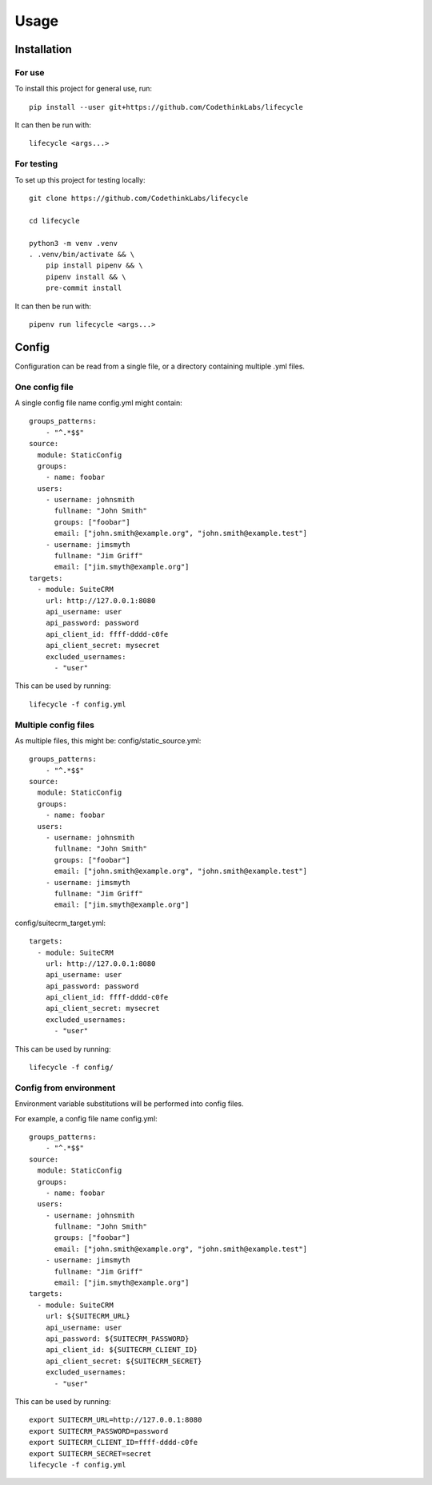 Usage
=====

Installation
------------

For use
~~~~~~~

To install this project for general use, run::

    pip install --user git+https://github.com/CodethinkLabs/lifecycle

It can then be run with::

    lifecycle <args...>

For testing
~~~~~~~~~~~

To set up this project for testing locally::

    git clone https://github.com/CodethinkLabs/lifecycle

    cd lifecycle

    python3 -m venv .venv
    . .venv/bin/activate && \
        pip install pipenv && \
        pipenv install && \
        pre-commit install

It can then be run with::

    pipenv run lifecycle <args...>


Config
------

Configuration can be read from a single file, or a directory containing multiple .yml files.


One config file
~~~~~~~~~~~~~~~

A single config file name config.yml might contain::

    groups_patterns:
        - "^.*$$"
    source:
      module: StaticConfig
      groups:
        - name: foobar
      users:
        - username: johnsmith
          fullname: "John Smith"
          groups: ["foobar"]
          email: ["john.smith@example.org", "john.smith@example.test"]
        - username: jimsmyth
          fullname: "Jim Griff"
          email: ["jim.smyth@example.org"]
    targets:
      - module: SuiteCRM
        url: http://127.0.0.1:8080
        api_username: user
        api_password: password
        api_client_id: ffff-dddd-c0fe
        api_client_secret: mysecret
        excluded_usernames:
          - "user"

This can be used by running::

    lifecycle -f config.yml

Multiple config files
~~~~~~~~~~~~~~~~~~~~~

As multiple files, this might be:
config/static_source.yml::

    groups_patterns:
        - "^.*$$"
    source:
      module: StaticConfig
      groups:
        - name: foobar
      users:
        - username: johnsmith
          fullname: "John Smith"
          groups: ["foobar"]
          email: ["john.smith@example.org", "john.smith@example.test"]
        - username: jimsmyth
          fullname: "Jim Griff"
          email: ["jim.smyth@example.org"]

config/suitecrm_target.yml::

    targets:
      - module: SuiteCRM
        url: http://127.0.0.1:8080
        api_username: user
        api_password: password
        api_client_id: ffff-dddd-c0fe
        api_client_secret: mysecret
        excluded_usernames:
          - "user"

This can be used by running::

    lifecycle -f config/

Config from environment
~~~~~~~~~~~~~~~~~~~~~~~

Environment variable substitutions will be performed into config files.

For example, a config file name config.yml::

    groups_patterns:
        - "^.*$$"
    source:
      module: StaticConfig
      groups:
        - name: foobar
      users:
        - username: johnsmith
          fullname: "John Smith"
          groups: ["foobar"]
          email: ["john.smith@example.org", "john.smith@example.test"]
        - username: jimsmyth
          fullname: "Jim Griff"
          email: ["jim.smyth@example.org"]
    targets:
      - module: SuiteCRM
        url: ${SUITECRM_URL}
        api_username: user
        api_password: ${SUITECRM_PASSWORD}
        api_client_id: ${SUITECRM_CLIENT_ID}
        api_client_secret: ${SUITECRM_SECRET}
        excluded_usernames:
          - "user"

This can be used by running::

    export SUITECRM_URL=http://127.0.0.1:8080
    export SUITECRM_PASSWORD=password
    export SUITECRM_CLIENT_ID=ffff-dddd-c0fe
    export SUITECRM_SECRET=secret
    lifecycle -f config.yml
